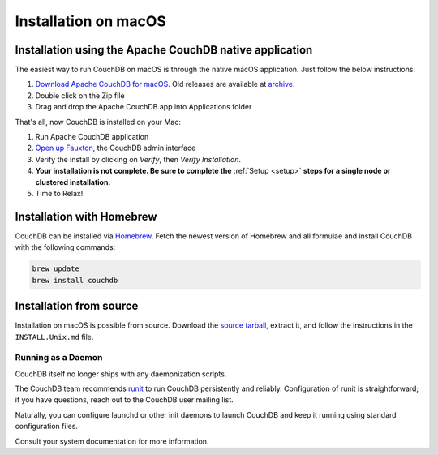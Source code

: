.. Licensed under the Apache License, Version 2.0 (the "License"); you may not
.. use this file except in compliance with the License. You may obtain a copy of
.. the License at
..
..   http://www.apache.org/licenses/LICENSE-2.0
..
.. Unless required by applicable law or agreed to in writing, software
.. distributed under the License is distributed on an "AS IS" BASIS, WITHOUT
.. WARRANTIES OR CONDITIONS OF ANY KIND, either express or implied. See the
.. License for the specific language governing permissions and limitations under
.. the License.

.. _install/mac:

=====================
Installation on macOS
=====================

.. _install/mac/binary:

Installation using the Apache CouchDB native application
========================================================

The easiest way to run CouchDB on macOS is through the native macOS
application. Just follow the below instructions:

#. `Download Apache CouchDB for macOS`_.
   Old releases are available at `archive`_.
#. Double click on the Zip file
#. Drag and drop the Apache CouchDB.app into Applications folder

.. _Download Apache CouchDB for macOS: http://couchdb.apache.org/#download
.. _archive: http://archive.apache.org/dist/couchdb/binary/mac/

That's all, now CouchDB is installed on your Mac:

#. Run Apache CouchDB application
#. `Open up Fauxton`_, the CouchDB admin interface
#. Verify the install by clicking on `Verify`, then `Verify Installation`.
#. **Your installation is not complete. Be sure to complete the**
   :ref:`Setup <setup>` **steps for a single node or clustered installation.**
#. Time to Relax!

.. _Open up Fauxton: http://localhost:5984/_utils

.. _install/mac/homebrew:

Installation with Homebrew
==========================

CouchDB can be installed via `Homebrew`_. Fetch the newest version of Homebrew and all formulae and install CouchDB with the following commands: 
   
.. code:: bash

   brew update
   brew install couchdb

.. _Homebrew: http://brew.sh/

Installation from source
========================

Installation on macOS is possible from source. Download the `source tarball`_,
extract it, and follow the instructions in the ``INSTALL.Unix.md`` file.

.. _source tarball: http://couchdb.apache.org/#download

Running as a Daemon
-------------------

CouchDB itself no longer ships with any daemonization scripts.

The CouchDB team recommends `runit <http://smarden.org/runit/>`_ to
run CouchDB persistently and reliably. Configuration of runit is
straightforward; if you have questions, reach out to the CouchDB
user mailing list.

Naturally, you can configure launchd or other init daemons to launch CouchDB
and keep it running using standard configuration files.

Consult your system documentation for more information.
